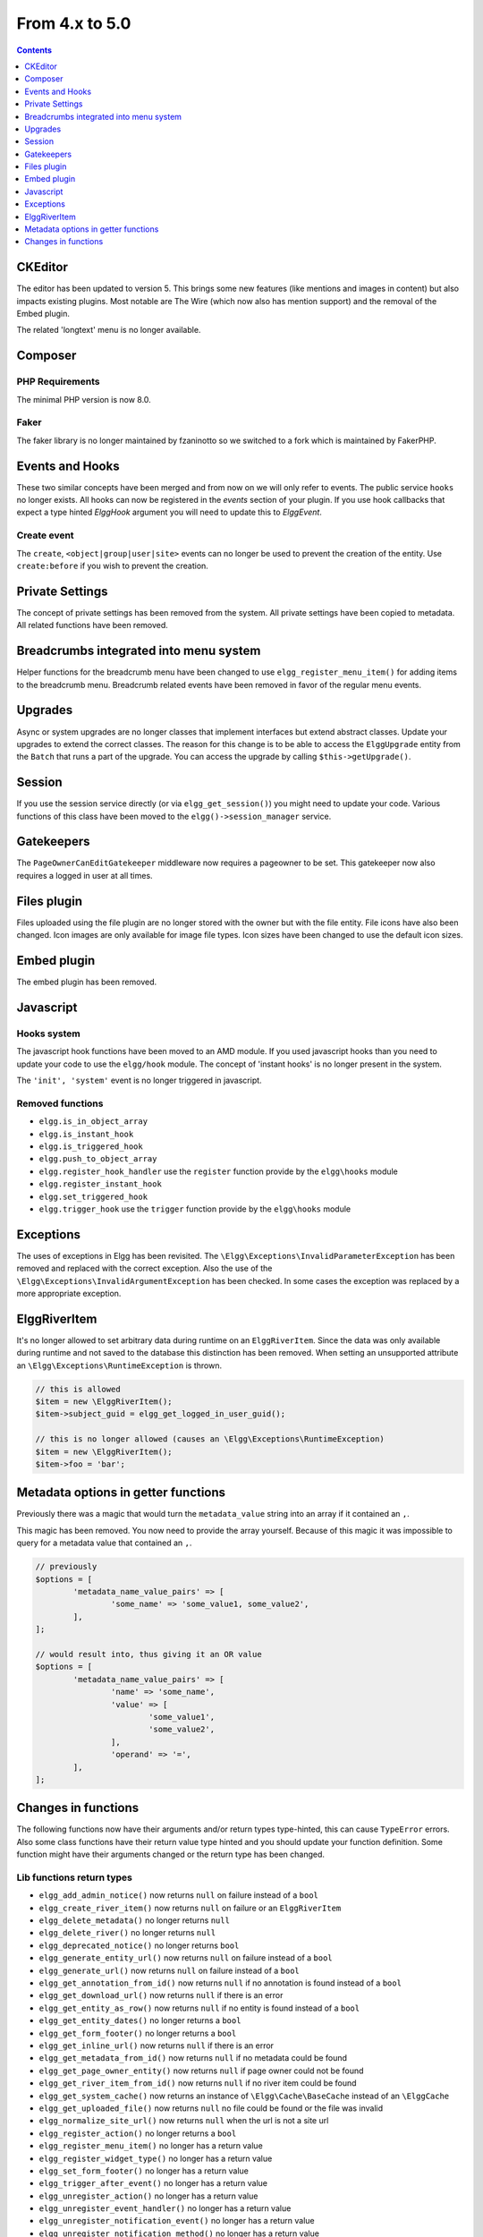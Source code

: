 From 4.x to 5.0
===============

.. contents:: Contents
   :local:
   :depth: 1

CKEditor
--------

The editor has been updated to version 5. This brings some new features (like mentions and images in content) but also impacts existing plugins.
Most notable are The Wire (which now also has mention support) and the removal of the Embed plugin.

The related 'longtext' menu is no longer available.

Composer
--------

PHP Requirements
~~~~~~~~~~~~~~~~

The minimal PHP version is now 8.0.

Faker
~~~~~

The faker library is no longer maintained by fzaninotto so we switched to a fork which is maintained by FakerPHP.

Events and Hooks
----------------

These two similar concepts have been merged and from now on we will only refer to events. The public service ``hooks`` no longer exists.
All hooks can now be registered in the `events` section of your plugin.
If you use hook callbacks that expect a type hinted `Elgg\Hook` argument you will need to update this to `Elgg\Event`.

Create event
~~~~~~~~~~~~

The ``create``, ``<object|group|user|site>`` events can no longer be used to prevent the creation of the entity.
Use ``create:before`` if you wish to prevent the creation.

Private Settings
----------------

The concept of private settings has been removed from the system. All private settings have been copied to metadata. All related functions have been removed.

Breadcrumbs integrated into menu system
---------------------------------------

Helper functions for the breadcrumb menu have been changed to use ``elgg_register_menu_item()`` for adding items to the breadcrumb menu.
Breadcrumb related events have been removed in favor of the regular menu events. 

Upgrades
--------

Async or system upgrades are no longer classes that implement interfaces but extend abstract classes. Update your upgrades to extend the correct classes.
The reason for this change is to be able to access the ``ElggUpgrade`` entity from the ``Batch`` that runs a part of the upgrade. 
You can access the upgrade by calling ``$this->getUpgrade()``.

Session
-------

If you use the session service directly (or via ``elgg_get_session()``) you might need to update your code. Various functions of this class have been moved to the ``elgg()->session_manager`` service.

Gatekeepers
-----------

The ``PageOwnerCanEditGatekeeper`` middleware now requires a pageowner to be set. This gatekeeper now also requires a logged in user at all times.

Files plugin
------------

Files uploaded using the file plugin are no longer stored with the owner but with the file entity. File icons have also been changed. 
Icon images are only available for image file types. Icon sizes have been changed to use the default icon sizes.

Embed plugin
------------

The embed plugin has been removed.

Javascript
----------

Hooks system
~~~~~~~~~~~~

The javascript hook functions have been moved to an AMD module. If you used javascript hooks than you need to update your code to use the ``elgg/hook`` module.
The concept of 'instant hooks' is no longer present in the system.

The ``'init', 'system'`` event is no longer triggered in javascript.

Removed functions
~~~~~~~~~~~~~~~~~

* ``elgg.is_in_object_array``
* ``elgg.is_instant_hook``
* ``elgg.is_triggered_hook``
* ``elgg.push_to_object_array``
* ``elgg.register_hook_handler`` use the ``register`` function provide by the ``elgg\hooks`` module
* ``elgg.register_instant_hook``
* ``elgg.set_triggered_hook``
* ``elgg.trigger_hook`` use the ``trigger`` function provide by the ``elgg\hooks`` module

Exceptions
----------

The uses of exceptions in Elgg has been revisited. The ``\Elgg\Exceptions\InvalidParameterException`` has been removed and replaced with the correct exception.
Also the use of the ``\Elgg\Exceptions\InvalidArgumentException`` has been checked. In some cases the exception was replaced by a more appropriate exception.

.. note

	All exceptions thrown in Elgg implement the ``\Elgg\Exceptions\ExceptionInterface`` if you wish to easily catch all Elgg exceptions.

ElggRiverItem
-------------

It's no longer allowed to set arbitrary data during runtime on an ``ElggRiverItem``. Since the data was only available during runtime and not saved to the database this distinction has been removed.
When setting an unsupported attribute an ``\Elgg\Exceptions\RuntimeException`` is thrown. 

.. code-block:: php

	// this is allowed
	$item = new \ElggRiverItem();
	$item->subject_guid = elgg_get_logged_in_user_guid();
	
	// this is no longer allowed (causes an \Elgg\Exceptions\RuntimeException)
	$item = new \ElggRiverItem();
	$item->foo = 'bar';

Metadata options in getter functions
------------------------------------

Previously there was a magic that would turn the ``metadata_value`` string into an array if it contained an ``,``.

This magic has been removed. You now need to provide the array yourself. Because of this magic it was impossible to
query for a metadata value that contained an ``,``.

.. code-block:: php

	// previously
	$options = [
		'metadata_name_value_pairs' => [
			'some_name' => 'some_value1, some_value2',
		],
	];

	// would result into, thus giving it an OR value
	$options = [
		'metadata_name_value_pairs' => [
			'name' => 'some_name',
			'value' => [
				'some_value1',
				'some_value2',
			],
			'operand' => '=',
		],
	];

Changes in functions
--------------------

The following functions now have their arguments and/or return types type-hinted, this can cause ``TypeError`` errors. 
Also some class functions have their return value type hinted and you should update your function definition.
Some function might have their arguments changed or the return type has been changed.

Lib functions return types
~~~~~~~~~~~~~~~~~~~~~~~~~~

* ``elgg_add_admin_notice()`` now returns ``null`` on failure instead of a ``bool``
* ``elgg_create_river_item()`` now returns ``null`` on failure or an ``ElggRiverItem``
* ``elgg_delete_metadata()`` no longer returns ``null``
* ``elgg_delete_river()`` no longer returns ``null``
* ``elgg_deprecated_notice()`` no longer returns ``bool``
* ``elgg_generate_entity_url()`` now returns ``null`` on failure instead of a ``bool``
* ``elgg_generate_url()`` now returns ``null`` on failure instead of a ``bool``
* ``elgg_get_annotation_from_id()`` now returns ``null`` if no annotation is found instead of a ``bool``
* ``elgg_get_download_url()`` now returns ``null`` if there is an error
* ``elgg_get_entity_as_row()`` now returns ``null`` if no entity is found instead of a ``bool``
* ``elgg_get_entity_dates()`` no longer returns a ``bool``
* ``elgg_get_form_footer()`` no longer returns a ``bool``
* ``elgg_get_inline_url()`` now returns ``null`` if there is an error
* ``elgg_get_metadata_from_id()`` now returns ``null`` if no metadata could be found
* ``elgg_get_page_owner_entity()`` now returns ``null`` if page owner could not be found
* ``elgg_get_river_item_from_id()`` now returns ``null`` if no river item could be found
* ``elgg_get_system_cache()`` now returns an instance of ``\Elgg\Cache\BaseCache`` instead of an ``\ElggCache``
* ``elgg_get_uploaded_file()`` now returns ``null`` no file could be found or the file was invalid
* ``elgg_normalize_site_url()`` now returns ``null`` when the url is not a site url
* ``elgg_register_action()`` no longer returns a ``bool``
* ``elgg_register_menu_item()`` no longer has a return value
* ``elgg_register_widget_type()`` no longer has a return value
* ``elgg_set_form_footer()`` no longer has a return value
* ``elgg_trigger_after_event()`` no longer has a return value
* ``elgg_unregister_action()`` no longer has a return value
* ``elgg_unregister_event_handler()`` no longer has a return value
* ``elgg_unregister_notification_event()`` no longer has a return value
* ``elgg_unregister_notification_method()`` no longer has a return value
* ``elgg_unregister_widget_type()`` no longer has a return value
* ``elgg_view_annotation()`` no longer returns a ``bool``
* ``elgg_view_comments()`` no longer returns a ``bool``
* ``elgg_view_list_item()`` no longer returns a ``bool``
* ``elgg_view_relationship()`` no longer returns a ``bool``
* ``get_entity()`` now returns ``null`` if no entity is found instead of a ``bool``
* ``get_user()`` now returns ``null`` if no user is found instead of a ``bool``
* ``elgg_ws_expose_function()`` no longer returns a ``bool``

Lib functions function parameters
~~~~~~~~~~~~~~~~~~~~~~~~~~~~~~~~~

* ``blog_prepare_form_vars()`` now requires a ``ElggBlog`` for ``$blog`` and a ``ElggAnnotation`` for ``$revision``
* ``bookmarks_prepare_form_vars()`` now requires a ``ElggBookmark`` for ``$bookmark``
* ``discussion_prepare_form_vars()`` now requires a ``ElggDiscussion`` for ``$topic``
* ``elgg_add_action_tokens_to_url()`` now requires a ``string`` for ``$url`` and a ``bool`` for ``$html_encode``
* ``elgg_can_edit_widget_layout()`` now requires a ``string`` for ``$context`` and ``int`` for ``$user_guid``
* ``elgg_clear_event_handlers()`` now requires a ``string`` for ``$event`` and ``$type``
* ``elgg_clear_sticky_form()`` now requires a ``string`` for ``$context``
* ``elgg_create_widget()`` now requires an ``int`` for ``$owner_guid`` and ``$access_id`` and a ``string`` for ``$handler`` and ``$context``
* ``elgg_define_js()`` now requires a ``string`` for ``$name`` and an ``array`` for ``$config``
* ``elgg_delete_system_cache()`` now requires a ``string`` for ``$type``
* ``elgg_echo()`` now requires a ``string`` for ``$message_key`` and a ``string`` for ``$language``
* ``elgg_enqueue_notification_event()`` no longer requires a ``$type``
* ``elgg_entity_exists()`` now requires a ``int`` for ``$guid``
* ``elgg_entity_gatekeeper()`` now requires a ``int`` for ``$guid`` and a ``string`` for ``$type`` and a ``string`` for ``$subtype`` and a ``bool`` for ``$validate_can_edit``
* ``elgg_error_response()`` now requires a ``string`` or ``array`` for ``$message`` and a ``string`` for ``$forward_url``
* ``elgg_extend_view()`` now requires a ``string`` for ``$view`` and ``$view_extension``
* ``elgg_extract()`` now requires a ``bool`` for ``$strict``
* ``elgg_format_bytes()`` now requires an ``int`` for ``$size`` and ``$precision``
* ``elgg_format_element()`` now requires a ``string`` for ``$tag_name`` and a ``string`` for ``$text``
* ``elgg_format_html()`` now requires a ``string`` for ``$html``
* ``elgg_generate_action_url()`` now requires a ``string`` for ``$action`` and a boolean for ``$add_csrf_tokens``
* ``elgg_generate_entity_url()`` now requires a ``string`` for ``$resource`` and ``$subresource``
* ``elgg_generate_url()`` now requires a ``string`` for ``$name``
* ``elgg_get_config()`` now requires a ``string`` for ``$name``
* ``elgg_get_download_url()`` now requires a ``bool`` for ``$use_cookie`` and a ``string`` for ``$expires``
* ``elgg_get_embed_url()`` now requires a ``string`` for ``$size``
* ``elgg_get_entity_class()`` now requires a ``string`` for ``$type`` and a ``string`` for ``$subtype``
* ``elgg_get_excerpt()`` now requires a ``string`` for ``$text`` and an ``int`` for ``$num_chars``
* ``elgg_get_friendly_upload_error()`` now requires an ``int`` for ``$error_code``
* ``elgg_get_friendly_time()`` now requires an ``int`` for ``$time`` and ``$current_time``
* ``elgg_get_friendly_title()`` now requires a ``string`` for ``$title``
* ``elgg_get_icon_sizes()`` now requires a ``string`` for ``$entity_type`` and ``$entity_subtype``
* ``elgg_get_ini_setting_in_bytes()`` now requires a ``string`` for ``$setting``
* ``elgg_get_inline_url()`` now requires a ``bool`` for ``$use_cookie`` and a ``string`` for ``$expires``
* ``elgg_get_login_url()`` now requires a ``string`` for ``$fragment``
* ``elgg_get_metadata_from_id()`` now requires an ``int`` for ``$id``
* ``elgg_get_registration_url()`` now requires a ``string`` for ``$fragment``
* ``elgg_get_request_data()`` now requires a ``bool`` for ``$filter_result``
* ``elgg_get_simplecache_url()`` now requires a ``string`` for ``$view`` and ``$sub_view``
* ``elgg_get_sticky_value()`` now requires a ``string`` for ``$form_name`` and a string for ``$variable`` and a ``bool`` for ``$filter_result``
* ``elgg_get_sticky_values()`` now requires a ``string`` for ``$form_name`` and a ``bool`` for ``$filter_result``
* ``elgg_get_title_input()`` now requires a ``string`` for ``$variable`` and a string for ``$default``
* ``elgg_get_uploaded_file()`` now requires a ``string`` for ``$input_name`` and a ``bool`` for ``$check_for_validity``
* ``elgg_get_uploaded_files()`` now requires a ``string`` for ``$input_name``
* ``elgg_get_view_extensions()`` now requires a ``string`` for ``$view``
* ``elgg_get_widget_types()`` now requires a ``string`` or ``array`` for ``$context``
* ``elgg_get_widgets()`` now requires a ``int`` for ``$owner_guid`` and ``string`` for ``$context``
* ``elgg_group_tool_gatekeeper()`` now requires a ``string`` for ``$tool_name`` and an ``int`` for ``$group_guid``
* ``elgg_html_decode()`` now requires a ``string`` for ``$string``
* ``elgg_http_add_url_query_elements()`` now requires a ``string`` for ``$url``
* ``elgg_http_build_url()`` now requires a ``bool`` for ``$html_encode``
* ``elgg_http_get_signed_url()`` now requires a ``string`` for ``$url`` and ``$expires``
* ``elgg_http_remove_url_query_element()`` now requires a ``string`` for ``$url`` and a ``string`` for ``$element``
* ``elgg_http_url_is_identical()`` now requires a ``string`` for ``$url1`` and ``$url2`` and an ``array`` for ``$ignore_params``
* ``elgg_http_validate_signed_url()`` now requires a ``string`` for ``$url``
* ``elgg_in_context()`` now requires a ``string`` for ``$context``
* ``elgg_is_sticky_form()`` now requires a ``string`` for ``$form_name``
* ``elgg_is_widget_type()`` now requires a ``string`` for ``$handler`` and ``$context``
* ``elgg_language_key_exists()`` now requires a ``string`` for ``$key`` and a ``string`` for ``$language``
* ``elgg_list_entities()`` now requires a ``callable`` for ``$getter`` and a ``callable`` for ``$viewer``
* ``elgg_list_entities_from_relationship_count()`` now requires an ``array`` for ``$options``
* ``elgg_list_relationships()`` now requires an ``array`` for ``$options``
* ``elgg_load_system_cache()`` now requires a ``string`` for ``$type``
* ``elgg_make_sticky_form()`` now requires a ``string`` for ``$form_name``
* ``elgg_normalize_site_url()`` now requires a ``string`` for ``$unsafe_url``
* ``elgg_normalize_url()`` now requires a ``string`` for ``$url``
* ``elgg_ok_response()`` now requires a ``string`` or ``array`` for ``$message`` and a ``string`` for ``$forward_url``
* ``elgg_parse_emails()`` now requires a ``string`` for ``$text``
* ``elgg_push_context()`` now requires a ``string`` for ``$context``
* ``elgg_redirect_response()`` now requires a ``string`` for ``$forward_url``
* ``elgg_register_action()`` now requires a ``string`` for ``$filename``
* ``elgg_register_ajax_view()`` now requires a ``string`` for ``$view``
* ``elgg_register_error_message()`` now requires a ``string|array`` for ``$message``
* ``elgg_register_event_handler()`` now requires a ``string`` for ``$event`` and ``$type`` and an ``int`` for ``$priority`` and a ``callable|string`` for ``$callable``
* ``elgg_register_menu_item()`` now requires a ``string`` for ``$menu_name`` and a ``array|\ElggMenuItem`` for ``$menu_item``
* ``elgg_register_notification_event()`` now requires a ``string`` for ``$object_type`` and ``$object_subtype``
* ``elgg_register_notification_method()`` now requires a ``string`` for ``$name``
* ``elgg_register_route()`` now requires a ``string`` for ``$name``
* ``elgg_register_simplecache_view()`` now requires a ``string`` for ``$view_name``
* ``elgg_register_success_message()`` now requires a ``string|array`` for ``$message``
* ``elgg_register_title_button()`` has the first argument (``$handler``) removed and requires a ``string`` for ``$name``, ``$entity_type`` and ``$entity_subtype``
* ``elgg_register_viewtype_fallback()`` now requires a ``string`` for ``$viewtype``
* ``elgg_register_widget_type()`` now only supports an ``array`` suitable for ``\Elgg\WidgetDefinition::factory()`` for ``$options``
* ``elgg_remove_config()`` now requires a ``string`` for ``$name``
* ``elgg_require_js()`` now requires a ``string`` for ``$name``
* ``elgg_save_config()`` now requires a ``string`` for ``$name``
* ``elgg_save_resized_image()`` now requires a ``string`` for ``$source`` and a ``string`` for ``$destination``
* ``elgg_save_system_cache()`` now requires a ``string`` for ``$type``
* ``elgg_set_config()`` now requires a ``string`` for ``$name``
* ``elgg_set_context()`` now requires a ``string`` for ``$context``
* ``elgg_set_entity_class()`` now requires a ``string`` for ``$type`` and a ``string`` for ``$subtype`` and a ``string`` for ``$class``
* ``elgg_set_form_footer()`` now requires a ``string`` for ``$footer``
* ``elgg_set_http_header()`` now requires a ``string`` for ``$header`` and a ``bool`` for ``$replace``
* ``elgg_set_page_owner_guid()`` now requires a ``int`` for ``$guid``
* ``elgg_set_view_location()`` now requires a ``string`` for ``$view``, ``$location`` and ``$viewtype``
* ``elgg_set_viewtype()`` now requires a ``string`` for ``$viewtype``
* ``elgg_strip_tags()`` now requires a ``string`` for ``$string`` and ``$allowable_tags``
* ``elgg_trigger_after_event()`` now requires a ``string`` for ``$event`` and ``$type``
* ``elgg_trigger_before_event()`` now requires a ``string`` for ``$event`` and ``$type``
* ``elgg_trigger_deprecated_event()`` now requires a ``string`` for ``$event``, ``$type``, ``$message`` and ``$version``
* ``elgg_trigger_event()`` now requires a ``string`` for ``$event`` and ``$type``
* ``elgg_unregister_ajax_view()`` now requires a ``string`` for ``$view``
* ``elgg_register_event_handler()`` now requires a ``string`` for ``$event`` and ``$type`` and a ``callable|string`` for ``$callable``
* ``elgg_unregister_menu_item()`` now requires a ``string`` for ``$menu_name`` and ``$item_name``
* ``elgg_unregister_notification_event()`` now requires a ``string`` for ``$object_type`` and ``$object_subtype``
* ``elgg_unregister_notification_method()`` now requires a ``string`` for ``$name``
* ``elgg_unregister_route()`` now requires a ``string`` for ``$name``
* ``elgg_unregister_widget_type()`` now requires a ``string`` for ``$handler``
* ``elgg_unrequire_js()`` now requires a ``string`` for ``$name``
* ``elgg_validate_invite_code()`` now requires a ``string`` for ``$username`` and ``$code``
* ``elgg_validate_registration_data()`` now requires a ``string`` for ``$username``, ``$name`` and ``$email``, a ``bool`` for ``$multiple`` and a ``string|array`` for ``$password``
* ``elgg_view()`` now requires a ``string`` for ``$view`` and ``$viewtype`` and a ``bool`` for ``$recurse``
* ``elgg_view_annotation_list()`` now requires an ``array`` for ``$annotations``
* ``elgg_view_deprecated()`` now requires a ``string`` for ``$view``, ``$message`` and ``$version``
* ``elgg_view_comments()`` now requires an ``ElggEntity`` for ``$entity`` and a ``bool`` for ``$add_comment``
* ``elgg_view_entity_icon()`` now requires a ``string`` for ``$size`` and an ``array`` for ``$vars``
* ``elgg_view_entity_list()`` now requires an ``array`` for ``$entities``
* ``elgg_view_exists()`` now requires a ``string`` for ``$view`` and ``$viewtype`` and an ``array`` for ``$vars``
* ``elgg_view_form()`` now requires a ``string`` for ``$action`` and an ``array`` for ``$form_vars`` and ``$body_vars``
* ``elgg_view_icon()`` now requires a ``string`` for ``$name`` and an ``array`` for ``$vars``
* ``elgg_view_image_block()`` now requires a ``string`` for ``$type``, ``$title`` and ``$body``
* ``elgg_view_layout()`` now requires a ``string`` for ``$layout_name`` and an ``array`` for ``$vars``
* ``elgg_view_message()`` now requires a ``string`` for ``$type`` and ``$body``
* ``elgg_view_page()`` now requires a ``string`` for ``$title`` and ``$page_shell``, an ``array`` for ``$vars`` and a ``string|array`` for ``$body``
* ``elgg_view_relationship_list()`` now requires an ``array`` for ``$relationships``
* ``elgg_view_river_item()`` now requires an ``ElggRiverItem`` for ``$item``
* ``elgg_view_resource()`` now requires a ``string`` for ``$name``
* ``elgg_view_title()`` now requires a ``string`` for ``$title``
* ``embed_get_list_options()`` now requires an ``array`` for ``$options``
* ``embed_list_items()`` now requires an ``array`` for ``$entities`` and ``$vars``
* ``file_prepare_form_vars()`` now requires an ``ElggFile`` for ``$file``
* ``get_entity()`` now requires a ``int`` for ``$guid``
* ``get_input()`` now requires a ``string`` for ``$variable`` and a ``bool`` for ``$filter_result``
* ``get_user()`` now requires a ``int`` for ``$guid``
* ``groups_get_group_join_menu_item()`` now requires an ``ElggUser`` for ``$user``
* ``groups_get_group_leave_menu_item()`` now requires an ``ElggUser`` for ``$user``
* ``groups_get_invited_groups()`` now requires an ``int`` for ``$user_guid``, a ``bool`` for ``$return_guids`` and an ``array`` for ``$options``
* ``notify_user()`` now requires an ``int|array`` for ``$to`` and a ``int`` for ``$from`` and a ``string`` for ``$subject`` and ``$message``
* ``pages_get_navigation_tree()`` now requires a ``ElggEntity`` for ``$container``
* ``pages_prepare_form_vars()`` now requires a ``ElggPage`` for ``$page``, an ``int`` for ``$parent_guid`` and a ``ElggAnnotation`` for ``$revision``
* ``pages_prepare_parent_breadcrumbs()`` now requires a ``ElggPage`` for ``$page``
* ``set_input()`` now requires a ``string`` for ``$variable``
* ``thewire_filter()`` now requires a ``string`` for ``$text``
* ``thewire_get_hashtags()`` now requires a ``string`` for ``$text``
* ``thewire_save_post()`` now requires a ``string`` for ``$text`` and ``$method`` and an ``int`` for ``$userid`` and ``$access_id`` and ``$parent_guid``
* ``uservalidationbyemail_request_validation()`` now requires an ``int`` for ``$user_guid``
* ``elgg_ws_expose_function()`` now requires a ``string`` for ``$method`` and ``$description`` and ``$call_method``, an ``array`` for ``$parameters`` and a ``bool`` for ``$require_api_auth`` and ``$require_user_auth`` and ``$assoc``	
* ``elgg_ws_register_service_handler()`` now requires a ``string`` for ``$handler``
* ``elgg_ws_unexpose_function()`` now requires a ``string`` for ``$method`` and a ``string`` for ``$http_request_method``
* ``elgg_ws_unregister_service_handler()`` now requires a ``string`` for ``$handler``

Class function return types
~~~~~~~~~~~~~~~~~~~~~~~~~~~

* ``\ElggEntity::deleteMetadata()`` no longer returns ``null``
* ``\ElggEntity::getOwnedAccessCollection()`` no longer returns ``false`` but ``null`` when no access collection is found
* ``\ElggEntity::setContainerGUID()`` no longer returns ``int``
* ``\ElggFile::getDownloadURL()`` now returns ``null`` if there is an error
* ``\ElggFile::getInlineURL()`` now returns ``null`` if there is an error
* ``\ElggMenuItem::factory()`` no longer returns ``null`` if there is an error
* ``\Elgg\Page::getParentEntity()`` no longer returns ``false`` but ``null`` if there is no parent entity found

Class function parameters
~~~~~~~~~~~~~~~~~~~~~~~~~

* ``\ElggAccessCollection::getObjectFromID()`` now requires a ``int`` for ``$id``
* ``\ElggAnnotation::getObjectFromID()`` now requires a ``int`` for ``$id``
* ``\ElggEntity::addRelationship()`` now requires an ``int`` for ``$guid_two`` and a ``string`` for ``$relationship``
* ``\ElggEntity::cache()`` now requires a ``bool`` for ``$persist``
* ``\ElggEntity::canAnnotate()`` now requires an ``int`` for ``$user_guid`` and a ``string`` for ``$annotation_name``
* ``\ElggEntity::canComment()`` now requires an ``int`` for ``$user_guid``
* ``\ElggEntity::canDelete()`` now requires an ``int`` for ``$user_guid``
* ``\ElggEntity::canEdit()`` now requires an ``int`` for ``$user_guid``
* ``\ElggEntity::canWriteToContainer()`` now requires an ``int`` for ``$user_guid`` and a ``string`` for ``$type`` and ``$subtype``
* ``\ElggEntity::countAnnotations()`` now requires a ``string`` for ``$name``
* ``\ElggEntity::countEntitiesFromRelationship()`` now requires a ``string`` for ``$relationship`` and a ``bool`` for ``$inverse_relationship`` 
* ``\ElggEntity::delete()`` now requires a ``bool`` for ``$recursive``
* ``\ElggEntity::deleteAnnotations()`` now requires a ``string`` for ``$name``
* ``\ElggEntity::deleteIcon()`` now requires a ``string`` for ``$type``
* ``\ElggEntity::deleteMetadata()`` now requires a ``string`` for ``$name``
* ``\ElggEntity::deleteOwnedAnnotations()`` now requires a ``string`` for ``$name``
* ``\ElggEntity::disable()`` now requires a ``string`` for ``$reason`` and a ``bool`` for ``$recursive``
* ``\ElggEntity::disableAnnotations()`` now requires a ``string`` for ``$name``
* ``\ElggEntity::enable()`` now requires a ``bool`` for ``$recursive``
* ``\ElggEntity::enableAnnotations()`` now requires a ``string`` for ``$name``
* ``\ElggEntity::getAnnotationsAvg()`` now requires a ``string`` for ``$name``
* ``\ElggEntity::getAnnotationsMax()`` now requires a ``string`` for ``$name``
* ``\ElggEntity::getAnnotationsSum()`` now requires a ``string`` for ``$name``
* ``\ElggEntity::getIcon()`` now requires a ``string`` for ``$size`` and ``$type``
* ``\ElggEntity::getIconLastChange()`` now requires a ``string`` for ``$size`` and ``$type``
* ``\ElggEntity::getIconURL()`` now requires a ``string`` or ``array`` for ``$params``
* ``\ElggEntity::getObjectFromID()`` now requires an ``int`` for ``$id``
* ``\ElggEntity::getOwnedAccessCollections()`` now requires an ``array`` for ``$options``
* ``\ElggEntity::getOwnedAccessCollection()`` now requires a ``string`` for ``$subtype``
* ``\ElggEntity::getMetadata()`` now requires a ``string`` for ``$name``
* ``\ElggEntity::getVolatileData()`` now requires a ``string`` for ``$name``
* ``\ElggEntity::hasIcon()`` now requires a ``string`` for ``$size`` and ``$type``
* ``\ElggEntity::removeAllRelationships()`` no longer allows ``null`` to be passed to ``$relationship``
* ``\ElggEntity::removeRelationship()`` now requires an ``int`` for ``$guid_two`` and a ``string`` for ``$relationship``
* ``\ElggEntity::saveIconFromElggFile()`` now requires a ``string`` for ``$type``
* ``\ElggEntity::saveIconFromLocalFile()`` now requires a ``string`` for ``$input_name`` and ``$type``
* ``\ElggEntity::saveIconFromUploadedFile()`` now requires a ``string`` for ``$input_name`` and ``$type``
* ``\ElggEntity::setContainerGUID()`` now requires an ``int`` for ``$container_guid``
* ``\ElggEntity::setDisplayName()`` now requires a ``string`` for ``$display_name``
* ``\ElggEntity::setMetadata()`` now requires a ``string`` for ``$name`` and ``$value_type`` and a ``bool`` for ``$multiple``
* ``\ElggEntity::setTempMetadata()`` now requires a ``string`` for ``$name`` and a ``bool`` for ``$multiple``
* ``\ElggEntity::setVolatileData()`` now requires a ``string`` for ``$name``
* ``\ElggEntity::updateLastAction()`` now requires an ``int`` for ``$posted``
* ``\ElggMetadata::getObjectFromID()`` now requires a ``int`` for ``$id``
* ``\ElggRelationship::getObjectFromID()`` now requires a ``int`` for ``$id``
* ``\ElggFile::getDownloadURL()`` now requires a ``bool`` for ``$use_cookie`` and a ``string`` for ``$expires``
* ``\ElggFile::getInlineURL()`` now requires a ``bool`` for ``$use_cookie`` and a ``string`` for ``$expires``
* ``\ElggGroup::isToolEnabled()`` now requires a ``string`` for ``$name``
* ``\ElggMenuItem::factory()`` now requires an ``array`` for ``$options``
* ``\ElggTempFile::getDownloadURL()`` now requires a ``bool`` for ``$use_cookie`` and a ``string`` for ``$expires``
* ``\ElggTempFile::getInlineURL()`` now requires a ``bool`` for ``$use_cookie`` and a ``string`` for ``$expires``
* ``\Elgg\WebServices\Di\ApiRegistrationService::registerApiMethod()`` now requires a ``\Elgg\WebServices\ApiMethod`` as the only parameter

Moved classes
~~~~~~~~~~~~~

* ``\ElggAutoP`` has been moved to ``\Elgg\Views\AutoParagraph``
* ``\ElggCache`` has been moved to ``\Elgg\Cache\BaseCache``
* ``\ElggDiskFilestore`` has been moved to ``\Elgg\Filesystem\Filestore\DiskFilestore``
* ``\ElggFilestore`` has been moved to ``\Elgg\Filesystem\Filestore``
* ``\ElggRewriteTester`` has been moved to ``\Elgg\Router\RewriteTester``
* ``\ElggTempDiskFilestore`` has been moved to ``\Elgg\Filesystem\Filestore\TempDiskFilestore``
* ``\Elgg\Database\SiteSecret`` has been moved to ``\Elgg\Security\SiteSecret``

Deprecated APIs
~~~~~~~~~~~~~~~

* ``elgg_clear_plugin_hook_handlers`` use ``elgg_clear_event_handlers``
* ``elgg_register_plugin_hook_handler`` use ``elgg_register_event_handler``
* ``elgg_trigger_plugin_hook`` use ``elgg_trigger_event_results``
* ``elgg_unregister_plugin_hook_handler`` use ``elgg_unregister_event_handler``
* ``get_user_by_email`` use ``elgg_get_user_by_email``
* ``get_user_by_username`` use ``elgg_get_user_by_username``

Removed classes
~~~~~~~~~~~~~~~

* ``Elgg\WebServices\ApiKeyForm``
* ``Loggable`` this interface has been merged into the ``ElggData`` class

Removed functions
~~~~~~~~~~~~~~~~~

* ``blog_prepare_form_vars``
* ``bookmarks_prepare_form_vars``
* ``discussion_prepare_form_vars``
* ``elgg_get_breadcrumbs``
* ``elgg_pop_breadcrumb``
* ``elgg_set_email_transport`` use ``_elgg_services()->set('mailer', ...)``
* ``elgg_trigger_deprecated_plugin_hook``
* ``elgg_ws_expose_function`` use ``elgg-plugin.php`` or ``'register', 'api_methods'`` event
* ``file_prepare_form_vars``
* ``get_user_by_email`` use ``elgg_get_user_by_email``
* ``get_user_by_username`` use ``elgg_get_user_by_username``
* ``groups_prepare_form_vars``
* ``messages_prepare_form_vars``
* ``pages_prepare_form_vars``
* ``thewire_latest_guid``

Removed class functions
~~~~~~~~~~~~~~~~~~~~~~~

* ``\ElggWidget::saveSettings()``

Removed events
~~~~~~~~~~~~~~

* ``access:collections:addcollection, collection`` use the ``create, access_collection`` sequence
* ``access:collections:deletecollection, collection`` use the ``delete, access_collection`` sequence
* ``prepare, breadcrumbs`` use ``register, menu:breadcrumbs``
* ``widget_settings, <widget_handler>``

Removed exceptions
~~~~~~~~~~~~~~~~~~

* ``\Elgg\Exceptions\InvalidParameterException``

Constants
~~~~~~~~~

* The misspelled ``REFERER`` constant has been removed. Use ``REFERRER`` instead.
* The ``REFERRER`` constant has been changed to a string with the value ``__elgg_referrer``
